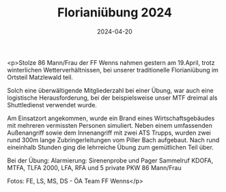 #+TITLE: Florianiübung 2024
#+DATE: 2024-04-20
#+FACEBOOK_URL: https://facebook.com/ffwenns/posts/804166661745788

<p>Stolze 86 Mann/Frau der FF Wenns nahmen gestern am 19.April, trotz winterlichen Wetterverhältnissen, bei unserer traditionelle Florianiübung im Ortsteil Matzlewald teil.

Solch eine überwältigende Mitgliederzahl bei einer Übung, war auch eine logistische Herausforderung, bei der beispielsweise unser MTF dreimal als Shuttledienst verwendet wurde. 

Am Einsatzort angekommen, wurde ein Brand eines Wirtschaftsgebäudes mit mehreren vermissten Personen simuliert. Neben einem umfassenden Außenangriff sowie dem Innenangriff mit zwei ATS Trupps, wurden zwei rund 300m lange Zubringerleitungen vom Piller Bach aufgebaut. Nach rund eineinhalb Stunden ging die lehrreiche Übung zum gemütlichen Teil über.

Bei der Übung:
Alarmierung: Sirenenprobe und Pager Sammelruf
KDOFA, MTFA, TLFA 2000, LFA, RFA und 5 private PKW
86 Mann/Frau

Fotos: FE, LS, MS, DS - ÖA Team FF Wenns</p>
